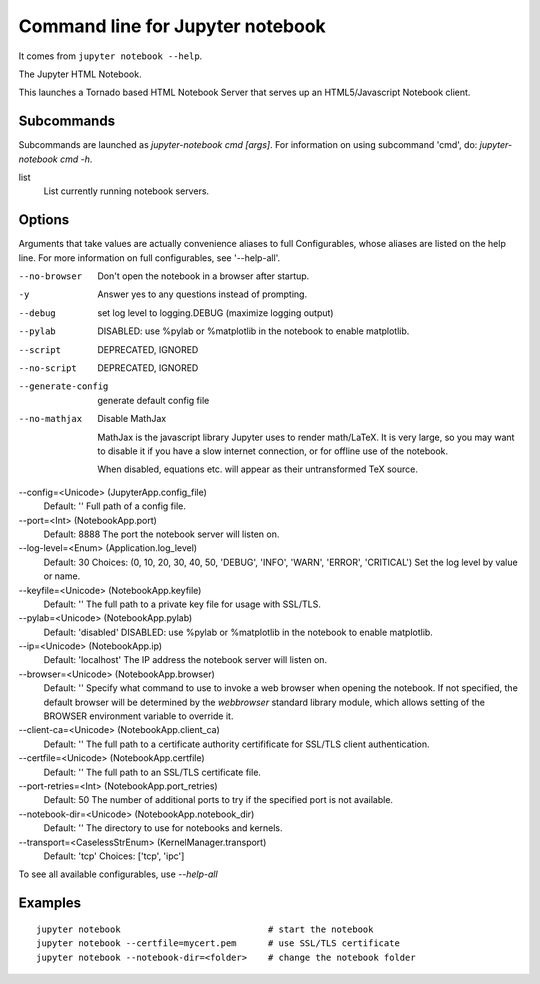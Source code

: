 
.. _l-jupyter_notebook_commandline:

Command line for Jupyter notebook
=================================

It comes from ``jupyter notebook --help``.

The Jupyter HTML Notebook.

This launches a Tornado based HTML Notebook Server that serves up an
HTML5/Javascript Notebook client.

Subcommands
-----------

Subcommands are launched as `jupyter-notebook cmd [args]`. For information on
using subcommand 'cmd', do: `jupyter-notebook cmd -h`.

list
    List currently running notebook servers.

Options
-------

Arguments that take values are actually convenience aliases to full
Configurables, whose aliases are listed on the help line. For more information
on full configurables, see '--help-all'.

--no-browser
    Don't open the notebook in a browser after startup.
-y
    Answer yes to any questions instead of prompting.
--debug
    set log level to logging.DEBUG (maximize logging output)
--pylab
    DISABLED: use %pylab or %matplotlib in the notebook to enable matplotlib.
--script
    DEPRECATED, IGNORED
--no-script
    DEPRECATED, IGNORED
--generate-config
    generate default config file
--no-mathjax
    Disable MathJax

    MathJax is the javascript library Jupyter uses to render math/LaTeX. It is
    very large, so you may want to disable it if you have a slow internet
    connection, or for offline use of the notebook.

    When disabled, equations etc. will appear as their untransformed TeX source.
--config=<Unicode> (JupyterApp.config_file)
    Default: ''
    Full path of a config file.
--port=<Int> (NotebookApp.port)
    Default: 8888
    The port the notebook server will listen on.
--log-level=<Enum> (Application.log_level)
    Default: 30
    Choices: (0, 10, 20, 30, 40, 50, 'DEBUG', 'INFO', 'WARN', 'ERROR', 'CRITICAL')
    Set the log level by value or name.
--keyfile=<Unicode> (NotebookApp.keyfile)
    Default: ''
    The full path to a private key file for usage with SSL/TLS.
--pylab=<Unicode> (NotebookApp.pylab)
    Default: 'disabled'
    DISABLED: use %pylab or %matplotlib in the notebook to enable matplotlib.
--ip=<Unicode> (NotebookApp.ip)
    Default: 'localhost'
    The IP address the notebook server will listen on.
--browser=<Unicode> (NotebookApp.browser)
    Default: ''
    Specify what command to use to invoke a web browser when opening the
    notebook. If not specified, the default browser will be determined by the
    `webbrowser` standard library module, which allows setting of the BROWSER
    environment variable to override it.
--client-ca=<Unicode> (NotebookApp.client_ca)
    Default: ''
    The full path to a certificate authority certifificate for SSL/TLS client
    authentication.
--certfile=<Unicode> (NotebookApp.certfile)
    Default: ''
    The full path to an SSL/TLS certificate file.
--port-retries=<Int> (NotebookApp.port_retries)
    Default: 50
    The number of additional ports to try if the specified port is not
    available.
--notebook-dir=<Unicode> (NotebookApp.notebook_dir)
    Default: ''
    The directory to use for notebooks and kernels.
--transport=<CaselessStrEnum> (KernelManager.transport)
    Default: 'tcp'
    Choices: ['tcp', 'ipc']

To see all available configurables, use `--help-all`

Examples
--------

::

    jupyter notebook                            # start the notebook
    jupyter notebook --certfile=mycert.pem      # use SSL/TLS certificate
    jupyter notebook --notebook-dir=<folder>    # change the notebook folder

